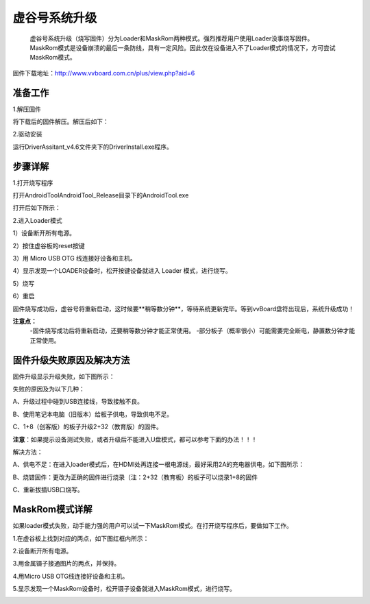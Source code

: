 
虚谷号系统升级
============================

   虚谷号系统升级（烧写固件）分为Loader和MaskRom两种模式。强烈推荐用户使用Loader没事烧写固件。MaskRom模式是设备崩溃的最后一条防线，具有一定风险。因此仅在设备进入不了Loader模式的情况下，方可尝试MaskRom模式。

固件下载地址：http://www.vvboard.com.cn/plus/view.php?aid=6

-------------------------
准备工作
-------------------------

1.解压固件

将下载后的固件解压。解压后如下：

.. image:: ../images/03/system01.jpg

2.驱动安装

运行DriverAssitant_v4.6文件夹下的DriverInstall.exe程序。

.. image:: ../images/03/system02.jpg

.. image:: ../images/03/system03.jpg

.. image:: ../images/03/system04.jpg

.. image:: ../images/03/system05.jpg

-------------------------
步骤详解
-------------------------


1.打开烧写程序

打开AndroidTool\AndroidTool_Release目录下的AndroidTool.exe

.. image:: ../images/03/system06.jpg

打开后如下所示：

.. image:: ../images/03/system07.jpg

2.进入Loader模式

1）设备断开所有电源。
 
2）按住虚谷板的reset按键

.. image:: ../images/03/system08.jpg

3）用 Micro USB OTG 线连接好设备和主机。

4）显示发现一个LOADER设备时，松开按键设备就进入 Loader 模式，进行烧写。

.. image:: ../images/03/system09.jpg

5）烧写

.. image:: ../images/03/system10.jpg

.. image:: ../images/03/system11.jpg

.. image:: ../images/03/system12.jpg

.. image:: ../images/03/system13.jpg

.. image:: ../images/03/system14.jpg

6）重启

固件烧写成功后，虚谷号将重新启动，这时候要**稍等数分钟**，等待系统更新完毕。等到vvBoard盘符出现后，系统升级成功！

**注意点：**
	-固件烧写成功后将重新启动，还要稍等数分钟才能正常使用。
	-部分板子（概率很小）可能需要完全断电，静置数分钟才能正常使用。

-----------------------------------------
固件升级失败原因及解决方法 
-----------------------------------------
  
固件升级显示升级失败，如下图所示：

.. image:: ../images/03/system15.jpg


失败的原因及为以下几种：
  
A、升级过程中碰到USB连接线，导致接触不良。

B、使用笔记本电脑（旧版本）给板子供电，导致供电不足。
  
C、1+8（创客版）的板子升级2+32（教育版）的固件。

**注意**：如果提示设备测试失败，或者升级后不能进入U盘模式，都可以参考下面的办法！！！


解决方法：
  
A、供电不足：在进入loader模式后，在HDMI处再连接一根电源线，最好采用2A的充电器供电，如下图所示：

.. image:: ../images/03/system16.jpg

B、烧错固件：更改为正确的固件进行烧录（注：2+32（教育板）的板子可以烧录1+8的固件

C、重新拔插USB口烧写。

----------------------------
MaskRom模式详解
----------------------------

如果loader模式失败，动手能力强的用户可以试一下MaskRom模式。在打开烧写程序后，要做如下工作。

1.在虚谷板上找到对应的两点，如下图红框内所示：

.. image:: ../images/03/system17.jpg
 
2.设备断开所有电源。

3.用金属镊子接通图片的两点，并保持。

.. image:: ../images/03/system18.jpg

4.用Micro USB OTG线连接好设备和主机。

5.显示发现一个MaskRom设备时，松开镊子设备就进入MaskRom模式，进行烧写。

.. image:: ../images/03/system19.jpg


 
